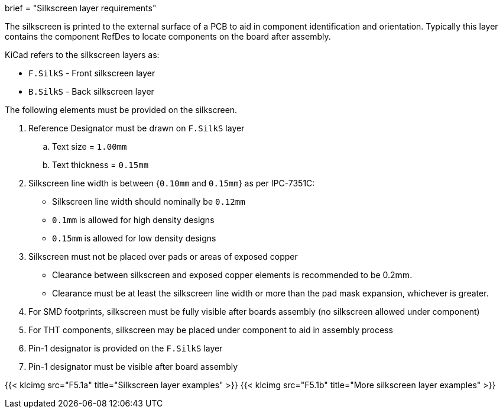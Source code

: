 +++
brief = "Silkscreen layer requirements"
+++

The silkscreen is printed to the external surface of a PCB to aid in component identification and orientation. Typically this layer contains the component RefDes to locate components on the board after assembly.

KiCad refers to the silkscreen layers as:

* `F.SilkS` - Front silkscreen layer
* `B.SilkS` - Back silkscreen layer

The following elements must be provided on the silkscreen.

. Reference Designator must be drawn on `F.SilkS` layer
.. Text size = `1.00mm`
.. Text thickness = `0.15mm`
. Silkscreen line width is between {`0.10mm` and `0.15mm`} as per IPC-7351C:
  * Silkscreen line width should nominally be `0.12mm`
  * `0.1mm` is allowed for high density designs
  * `0.15mm` is allowed for low density designs
. Silkscreen must not be placed over pads or areas of exposed copper
  * Clearance between silkscreen and exposed copper elements is recommended to be 0.2mm.
  * Clearance must be at least the silkscreen line width or more than the pad mask expansion, whichever is greater.
. For SMD footprints, silkscreen must be fully visible after boards assembly (no silkscreen allowed under component)
. For THT components, silkscreen may be placed under component to aid in assembly process
. Pin-1 designator is provided on the `F.SilkS` layer
. Pin-1 designator must be visible after board assembly

{{< klcimg src="F5.1a" title="Silkscreen layer examples" >}}
{{< klcimg src="F5.1b" title="More silkscreen layer examples" >}}
